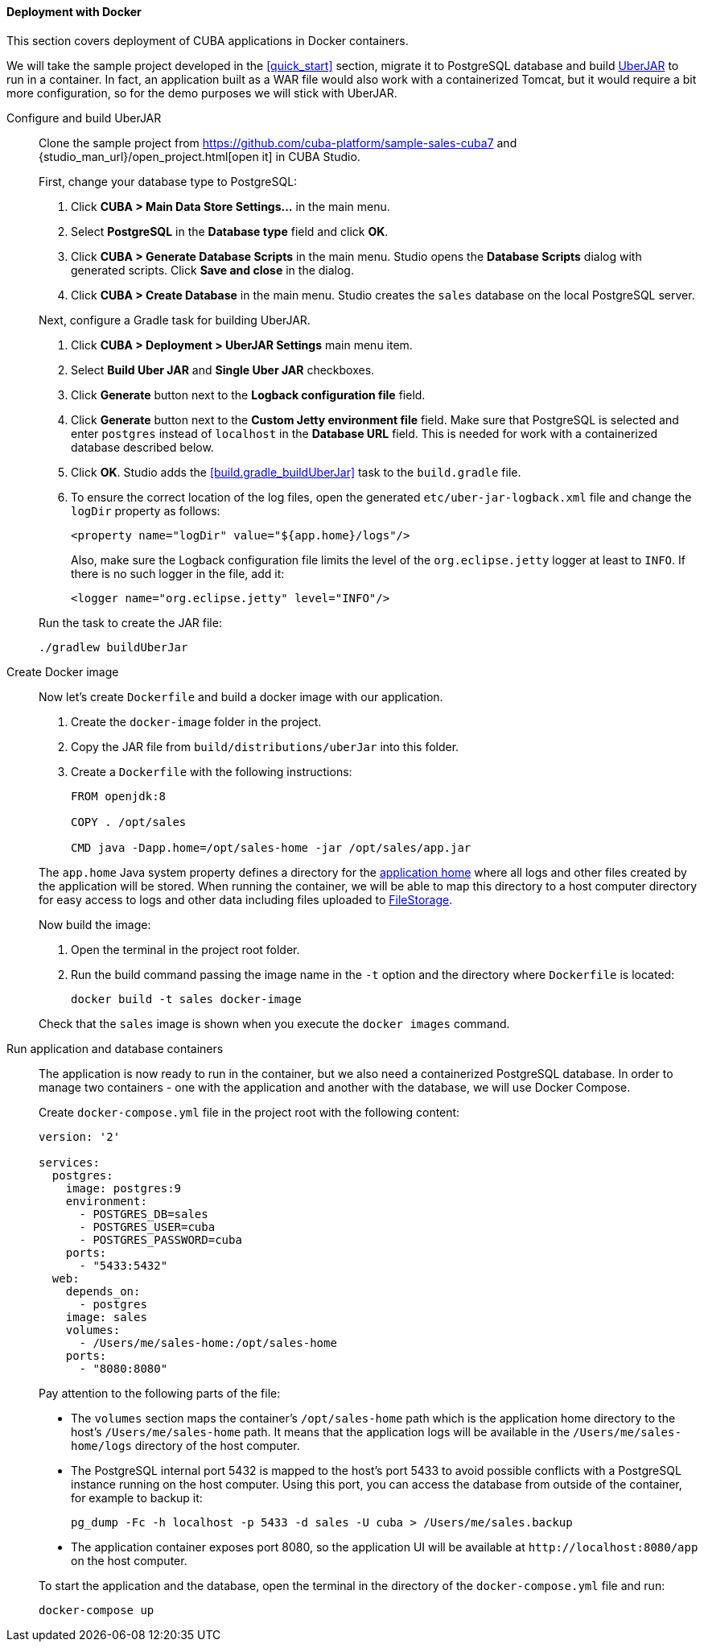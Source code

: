 :sourcesdir: ../../../../source

[[docker_deployment]]
==== Deployment with Docker

This section covers deployment of CUBA applications in Docker containers.

We will take the sample project developed in the <<quick_start>> section, migrate it to PostgreSQL database and build <<uberjar_deployment,UberJAR>> to run in a container. In fact, an application built as a WAR file would also work with a containerized Tomcat, but it would require a bit more configuration, so for the demo purposes we will stick with UberJAR.

Configure and build UberJAR::
+
--
Clone the sample project from https://github.com/cuba-platform/sample-sales-cuba7 and {studio_man_url}/open_project.html[open it] in CUBA Studio.

First, change your database type to PostgreSQL:

. Click *CUBA > Main Data Store Settings…​* in the main menu.
. Select *PostgreSQL* in the *Database type* field and click *OK*.
. Click *CUBA > Generate Database Scripts* in the main menu. Studio opens the *Database Scripts* dialog with generated scripts. Click *Save and close* in the dialog.
. Click *CUBA > Create Database* in the main menu. Studio creates the `sales` database on the local PostgreSQL server.

Next, configure a Gradle task for building UberJAR.

. Click *CUBA > Deployment > UberJAR Settings* main menu item.
. Select *Build Uber JAR* and *Single Uber JAR* checkboxes.
. Click *Generate* button next to the *Logback configuration file* field.
. Click *Generate* button next to the *Custom Jetty environment file* field. Make sure that PostgreSQL is selected and enter `postgres` instead of `localhost` in the *Database URL* field. This is needed for work with a containerized database described below.
. Click *OK*. Studio adds the <<build.gradle_buildUberJar>> task to the `build.gradle` file.
. To ensure the correct location of the log files, open the generated `etc/uber-jar-logback.xml` file and change the `logDir` property as follows:
+
[source,xml]
----
<property name="logDir" value="${app.home}/logs"/>
----
+
Also, make sure the Logback configuration file limits the level of the `org.eclipse.jetty` logger at least to `INFO`. If there is no such logger in the file, add it:
+
[source,xml]
----
<logger name="org.eclipse.jetty" level="INFO"/>
----

Run the task to create the JAR file:

[source, plain]
----
./gradlew buildUberJar
----
--

Create Docker image::
+
--
Now let's create `Dockerfile` and build a docker image with our application.

. Create the `docker-image` folder in the project.
. Copy the JAR file from `build/distributions/uberJar` into this folder.
. Create a `Dockerfile` with the following instructions:
+
[source, plain]
----
FROM openjdk:8

COPY . /opt/sales

CMD java -Dapp.home=/opt/sales-home -jar /opt/sales/app.jar
----

The `app.home` Java system property defines a directory for the <<app_home,application home>> where all logs and other files created by the application will be stored. When running the container, we will be able to map this directory to a host computer directory for easy access to logs and other data including files uploaded to <<file_storage,FileStorage>>.

Now build the image:

. Open the terminal in the project root folder.
. Run the build command passing the image name in the `-t` option and the directory where `Dockerfile` is located:
+
[source, plain]
----
docker build -t sales docker-image
----

Check that the `sales` image is shown when you execute the `docker images` command.
--

Run application and database containers::
+
--
The application is now ready to run in the container, but we also need a containerized PostgreSQL database. In order to manage two containers - one with the application and another with the database, we will use Docker Compose.

Create `docker-compose.yml` file in the project root with the following content:

[source, plain]
----
version: '2'

services:
  postgres:
    image: postgres:9
    environment:
      - POSTGRES_DB=sales
      - POSTGRES_USER=cuba
      - POSTGRES_PASSWORD=cuba
    ports:
      - "5433:5432"
  web:
    depends_on:
      - postgres
    image: sales
    volumes:
      - /Users/me/sales-home:/opt/sales-home
    ports:
      - "8080:8080"
----

Pay attention to the following parts of the file:

* The `volumes` section maps the container's `/opt/sales-home` path which is the application home directory to the host's `/Users/me/sales-home` path. It means that the application logs will be available in the `/Users/me/sales-home/logs` directory of the host computer.

* The PostgreSQL internal port 5432 is mapped to the host's port 5433 to avoid possible conflicts with a PostgreSQL instance running on the host computer. Using this port, you can access the database from outside of the container, for example to backup it:
+
----
pg_dump -Fc -h localhost -p 5433 -d sales -U cuba > /Users/me/sales.backup
----

* The application container exposes port 8080, so the application UI will be available at `++http://localhost:8080/app++` on the host computer.

To start the application and the database, open the terminal in the directory of the `docker-compose.yml` file and run:

[source, plain]
----
docker-compose up
----
--
